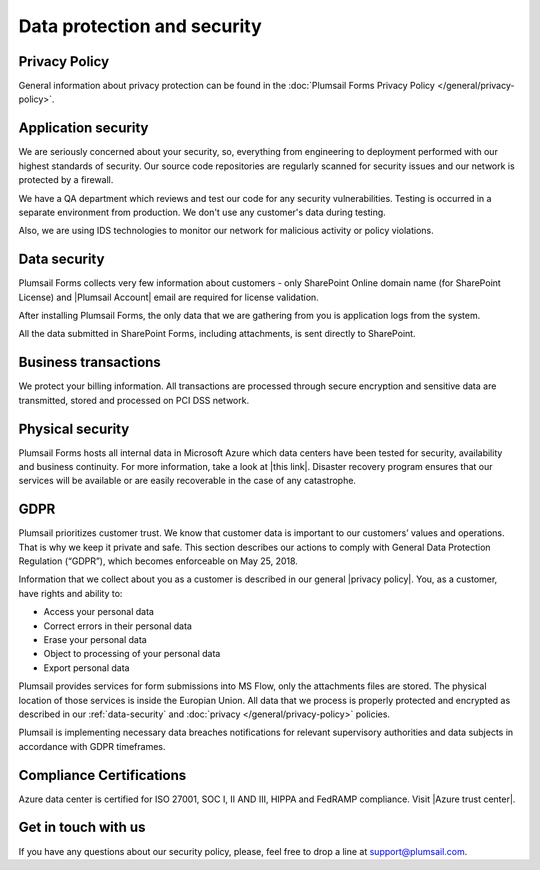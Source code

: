 Data protection and security
==============================

Privacy Policy
------------------------------
General information about privacy protection can be found in the :doc:`Plumsail Forms Privacy Policy </general/privacy-policy>`.

Application security
------------------------------
We are seriously concerned about your security, so, everything from engineering to deployment performed with our highest standards of security. 
Our source code repositories are regularly scanned for security issues and our network is protected by a firewall.

We have a QA department which reviews and test our code for any security vulnerabilities. 
Testing is occurred in a separate environment from production. We don't use any customer's data during testing.

Also, we are using IDS technologies to monitor our network for malicious activity or policy violations.

.. _data-security:

Data security
------------------------------
Plumsail Forms collects very few information about customers - 
only SharePoint Online domain name (for SharePoint License) and |Plumsail Account| email are required for license validation.

After installing Plumsail Forms, the only data that we are gathering from you is application logs from the system.

All the data submitted in SharePoint Forms, including attachments, is sent directly to SharePoint.

.. |Plumsail Account| raw:: html

   <a href="https://account.plumsail.com/" target="_blank">Plumsail Account</a>
   
Business transactions
------------------------------
We protect your billing information. 
All transactions are processed through secure encryption and sensitive data are transmitted, stored and processed on PCI DSS network.

Physical security
------------------------------
Plumsail Forms hosts all internal data in Microsoft Azure which data centers have been tested for security, availability and business continuity. 
For more information, take a look at |this link|. 
Disaster recovery program ensures that our services will be available or are easily recoverable in the case of any catastrophe.

.. |this link| raw:: html

   <a href="https://www.microsoft.com/en-us/trustcenter/security/azure-security" target="_blank">this link</a>

.. |Disaster recovery program| raw:: html

   <a href="https://azure.microsoft.com/en-us/documentation/articles/resiliency-disaster-recovery-high-availability-azure-applications/" target="_blank">Disaster recovery program</a>

GDPR
------------------------------
Plumsail prioritizes customer trust. We know that customer data is important to our customers’ values and operations. 
That is why we keep it private and safe. 
This section describes our actions to comply with General Data Protection Regulation (“GDPR”), which becomes enforceable on May 25, 2018.

Information that we collect about you as a customer is described in our general |privacy policy|. You, as a customer, have rights and ability to:

- Access your personal data
- Correct errors in their personal data
- Erase your personal data
- Object to processing of your personal data
- Export personal data

Plumsail provides services for form submissions into MS Flow, only the attachments files are stored.
The physical location of those services is inside the Europian Union. 
All data that we process is properly protected and encrypted as described in our :ref:`data-security` and :doc:`privacy </general/privacy-policy>` policies.

Plumsail is implementing necessary data breaches notifications for relevant supervisory authorities and data subjects in accordance with GDPR timeframes.

.. |privacy policy| raw:: html

   <a href="https://plumsail.com/privacy-policy/" target="_blank">privacy policy</a>

Compliance Certifications
------------------------------
Azure data center is certified for ISO 27001, SOC I, II AND III, HIPPA and FedRAMP compliance. Visit |Azure trust center|.

.. |Azure trust center| raw:: html

   <a href="https://azure.microsoft.com/en-us/support/trust-center/" target="_blank">Azure trust center</a>

Get in touch with us
------------------------------
If you have any questions about our security policy, please, feel free to drop a line at support@plumsail.com.
